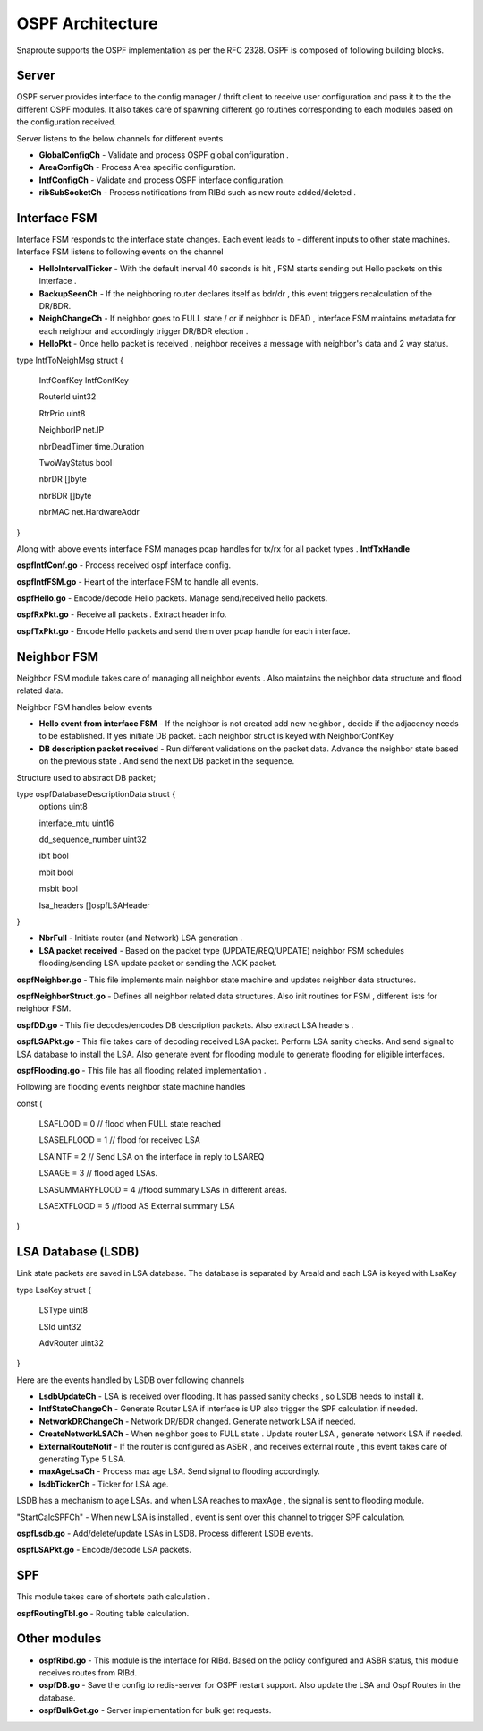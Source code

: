 OSPF Architecture 
=============================

Snaproute supports the OSPF implementation as per the RFC 2328.
OSPF is composed of following building blocks.

.. image:: images/OSPF_Architecture.png

Server
^^^^^^^^^^^^^
OSPF server provides interface to the config manager / thrift client to receive user configuration and pass it to the the different OSPF modules. 
It also takes care of spawning different go routines corresponding to each modules based on the configuration received. 

Server listens to the below channels for different events

- **GlobalConfigCh** - Validate and process OSPF global configuration . 

- **AreaConfigCh** - Process Area specific configuration. 

- **IntfConfigCh** - Validate and process OSPF interface configuration.

- **ribSubSocketCh** - Process notifications from RIBd such as new route added/deleted .



Interface FSM
^^^^^^^^^^^^^^^^^^^^^
Interface FSM responds to the interface state changes. Each event leads to - different inputs to other state machines. 
Interface FSM listens to following events on the channel 

- **HelloIntervalTicker** - With the default inerval 40 seconds is hit , FSM starts sending out Hello packets on this interface . 

- **BackupSeenCh** - If the neighboring router declares itself as bdr/dr , this event triggers recalculation of the DR/BDR.

- **NeighChangeCh** - If neighbor goes to FULL state / or if neighbor is DEAD , interface FSM maintains metadata for each neighbor and accordingly trigger DR/BDR election . 

- **HelloPkt** - Once hello packet is received , neighbor receives a message with neighbor's data and 2 way status. 

type IntfToNeighMsg struct {

        IntfConfKey  IntfConfKey

        RouterId     uint32

        RtrPrio      uint8

        NeighborIP   net.IP

        nbrDeadTimer time.Duration

        TwoWayStatus bool

        nbrDR        []byte

        nbrBDR       []byte

        nbrMAC       net.HardwareAddr

}
 

Along with above events interface FSM manages pcap handles for tx/rx for all packet types . **IntfTxHandle**

**ospfIntfConf.go** - Process received ospf interface config.

**ospfIntfFSM.go** - Heart of the interface FSM to handle all events.

**ospfHello.go** - Encode/decode Hello packets. Manage send/received hello packets.

**ospfRxPkt.go** - Receive all packets . Extract header info.

**ospfTxPkt.go** - Encode Hello packets and send them over pcap handle for each interface.

Neighbor FSM
^^^^^^^^^^^^^^^^^^^^^

Neighbor FSM module takes care of managing all neighbor events . Also maintains the neighbor data structure  and flood related data. 

Neighbor FSM handles below events 

- **Hello event from interface FSM**  - If the neighbor is not created add new neighbor , decide if the adjacency needs to be established. If yes initiate DB packet. Each neighbor struct is keyed with  NeighborConfKey

- **DB description packet received** - Run different validations on the packet data. Advance the neighbor state based on the previous state . And send the next DB packet in the sequence. 

Structure used to abstract DB packet; 
 
type ospfDatabaseDescriptionData struct {
	options            uint8

	interface_mtu      uint16

	dd_sequence_number uint32

	ibit               bool

	mbit               bool

	msbit              bool

	lsa_headers        []ospfLSAHeader

}



- **NbrFull** - Initiate router (and Network) LSA generation . 

- **LSA packet received** - Based on the packet type (UPDATE/REQ/UPDATE) neighbor FSM schedules flooding/sending LSA update packet or sending the ACK packet. 

**ospfNeighbor.go** - This file implements main neighbor state machine and updates neighbor data structures.

**ospfNeighborStruct.go** - Defines all neighbor related data structures. Also init routines for FSM , different lists for neighbor FSM.

**ospfDD.go** - This file decodes/encodes DB description packets. Also extract LSA headers . 

**ospfLSAPkt.go** - This file takes care of decoding received LSA packet. Perform LSA sanity checks. And send signal to LSA database to install the LSA. Also generate event for flooding module to generate flooding for eligible interfaces.

**ospfFlooding.go**  - This file has all flooding related implementation . 

Following are flooding events neighbor state machine handles 


const (

        LSAFLOOD        = 0 // flood when FULL state reached

        LSASELFLOOD     = 1 // flood for received LSA

        LSAINTF         = 2 // Send LSA on the interface in reply to LSAREQ

        LSAAGE          = 3 // flood aged LSAs.

        LSASUMMARYFLOOD = 4 //flood summary LSAs in different areas.

        LSAEXTFLOOD     = 5 //flood AS External summary LSA

)


LSA Database (LSDB) 
^^^^^^^^^^^^^^^^^^^^^
Link state packets are saved in LSA database. The database is separated by AreaId and each LSA is keyed with LsaKey 

type LsaKey struct {

        LSType    uint8  

        LSId      uint32 

        AdvRouter uint32 

}

Here are the events handled by LSDB over following channels

- **LsdbUpdateCh** - LSA is received over flooding. It has passed sanity checks , so LSDB needs to install it.

- **IntfStateChangeCh** - Generate Router LSA if interface is UP also trigger the SPF calculation if needed.

- **NetworkDRChangeCh** - Network DR/BDR changed. Generate network LSA if needed.

- **CreateNetworkLSACh** - When neighbor goes to FULL state . Update router LSA , generate network LSA if needed.

- **ExternalRouteNotif** - If the router is configured as ASBR , and receives external route , this event takes care of generating Type 5 LSA.

- **maxAgeLsaCh** - Process max age LSA. Send signal to flooding accordingly.

- **lsdbTickerCh** - Ticker for LSA age.



LSDB has a mechanism to age LSAs. and when LSA reaches to maxAge , the signal is sent to flooding module. 

"StartCalcSPFCh" - When new LSA is installed , event is sent over this channel to trigger SPF calculation.

**ospfLsdb.go** - Add/delete/update LSAs in LSDB.  Process different LSDB events.

**ospfLSAPkt.go** -  Encode/decode LSA packets. 

SPF 
^^^^^^^^^^^^^^^^^^^^^
This module takes care of shortets path calculation . 

**ospfRoutingTbl.go** - Routing table calculation.

Other modules 
^^^^^^^^^^^^^^^^^^^^^
- **ospfRibd.go** - This module is the interface for RIBd. Based on the policy configured and ASBR status, this module receives routes from RIBd.

- **ospfDB.go** - Save the config to redis-server for OSPF restart support. Also update the LSA and Ospf Routes in the database.

- **ospfBulkGet.go** - Server implementation for bulk get requests.
